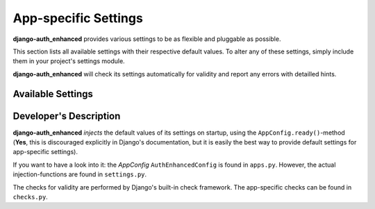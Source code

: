 App-specific Settings
=====================

**django-auth_enhanced** provides various settings to be as flexible and
pluggable as possible.

This section lists all available settings with their respective default values.
To alter any of these settings, simply include them in your project's settings
module.

**django-auth_enhanced** will check its settings automatically for validity
and report any errors with detailled hints.


Available Settings
------------------

.. glossary::

    DAE_ADMIN_SIGNUP_NOTIFICATION
        Controls, if admins / superusers will be notified of new signups.

        **Accepted Values:**

        * ``False`` (default value): No notification will be sent.
        * a tuple of the following structure: ``('django', 'django@localhost', ('mail', )),``, where ``'django'`` is a username, ``'django@localhost'`` a valid email address and ``('mail', )`` a tuple of notification methods. As of now, only ``'mail'`` is supported.

    DAE_EMAIL_ADMIN_NOTIFICATION_PREFIX
        All emails to admins / superusers will have a subject, that is prefixed
        with this string, put in ``[]``, i.e. if this setting is set to ``'foo'``,
        the subject of mails will be ``[foo] Some generic mail to admins``. If
        this setting is set to ``''``, the subject will be ``Some generic mail
        to admins``.

        **Accepted Values:**

        * a string (default value ``''``)

    DAE_EMAIL_FROM_ADDRESS
        All emails sent by this app will use this *from*-address.

        Please note, that the default value relies on Django's
        ``DEFAULT_FROM_EMAIL``, see `Django's documentation <https://docs.djangoproject.com/en/dev/ref/settings/#default-from-email>`_
        for more details.

        **Accepted Values:**

        * all valid mail addresses

    DAE_EMAIL_PREFIX
        All emails sent to *normal users* will have a subject, that is prefixed
        with this string, put in ``[]``, i.e. if this setting is set to ``'foo'``,
        the subject of mails will be ``[foo] Some generic mail to users``. If
        this setting is set to ``''``, the subject will be ``Some generic mail
        to users``.

        **Accepted Values:**

        * a string (default value ``''``)

    DAE_EMAIL_TEMPLATE_PREFIX
        This setting determines, where to look for email templates.

        **django-auth_enhanced** makes use of Django's template engine to create
        its email messages. This setting allows you, to seperate your email
        templates from the html-templates.

        **Example:** Let's assume your Django project is set up to look for
        templates in the following path ``project_root/templates/``. By putting
        this setting to ``auth_enhanced/mail``, Django will search the path
        ``project_root/templates/auth_enhanced/mail/`` for mail templates.

        **Accepted Values:**

        * a string, that can be suffixed to a path. Please note, that this **must not include** a trailing slash (``'mail'`` instead of ``'mail/'``).

    DAE_OPERATION_MODE
        This is the most important setting of **django-auth_enhanced**,
        determing how newly registered users are handled.

        **Accepted Values:**

        * ``'auto'`` (default value): This automatic mode is the closest to Django's default behaviour. Newly registered users are activated by default and are immediatly able to login.
        * ``'email-verification'``: In this mode, the user is required to verify his email address. An automatically generated email is sent, including a verification link/token. His account is activated when the address is verified. This mode will automatically include an email field in the signup form.
        * ``'manual'``: This mode requires manual activation of newly created users. Admins/superusers will have to log into the administration backend and activate the user.

    DAE_SALT
        This salt is used to seperate different signing processes in your
        project nicely seperated. See `Django's documentation <https://docs.djangoproject.com/en/dev/topics/signing/#using-the-salt-argument>`_
        for more details.

        **Accepted Values:**

        * a string (default value ``'django-auth_enhanced'``)

    DAE_VERIFICATION_TOKEN_MAX_AGE
        This setting determines, how long any verification token is considered
        valid in the application.

        **Accepted Values:**

        * an integer, specifying the maximum age in seconds
        * a string, with ``h`` as its last character and any number of digits, that is parsable into an integer value. This will be calculated as a given amount of hours, i.e. ``'2h'`` means two hours
        * a string, with ``d`` as its last character and any number of digits, that is parsable into an integer value. This will be calculated as a given amount of days, i.e. ``'1d'`` means one day or 24 hours

        The default value is ``3600``, so all tokens are valid for one hour.


Developer's Description
-----------------------

**django-auth_enhanced** *injects* the default values of its settings on
startup, using the ``AppConfig.ready()``-method (**Yes**, this is
discouraged explicitly in Django's documentation, but it is easily the best way
to provide default settings for app-specific settings).

If you want to have a look into it: the *AppConfig* ``AuthEnhancedConfig`` is
found in ``apps.py``. However, the actual injection-functions are found in
``settings.py``.

The checks for validity are performed by Django's built-in check framework.
The app-specific checks can be found in ``checks.py``.

